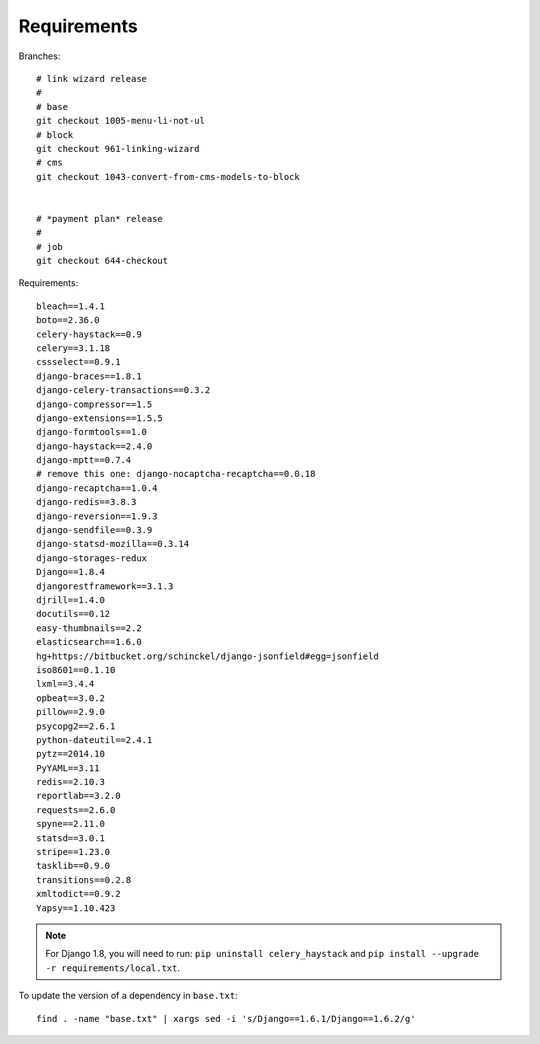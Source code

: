 Requirements
************

.. highlight:: bash

Branches::

  # link wizard release
  #
  # base
  git checkout 1005-menu-li-not-ul
  # block
  git checkout 961-linking-wizard
  # cms
  git checkout 1043-convert-from-cms-models-to-block


  # *payment plan* release
  #
  # job
  git checkout 644-checkout

Requirements::

  bleach==1.4.1
  boto==2.36.0
  celery-haystack==0.9
  celery==3.1.18
  cssselect==0.9.1
  django-braces==1.8.1
  django-celery-transactions==0.3.2
  django-compressor==1.5
  django-extensions==1.5.5
  django-formtools==1.0
  django-haystack==2.4.0
  django-mptt==0.7.4
  # remove this one: django-nocaptcha-recaptcha==0.0.18
  django-recaptcha==1.0.4
  django-redis==3.8.3
  django-reversion==1.9.3
  django-sendfile==0.3.9
  django-statsd-mozilla==0.3.14
  django-storages-redux
  Django==1.8.4
  djangorestframework==3.1.3
  djrill==1.4.0
  docutils==0.12
  easy-thumbnails==2.2
  elasticsearch==1.6.0
  hg+https://bitbucket.org/schinckel/django-jsonfield#egg=jsonfield
  iso8601==0.1.10
  lxml==3.4.4
  opbeat==3.0.2
  pillow==2.9.0
  psycopg2==2.6.1
  python-dateutil==2.4.1
  pytz==2014.10
  PyYAML==3.11
  redis==2.10.3
  reportlab==3.2.0
  requests==2.6.0
  spyne==2.11.0
  statsd==3.0.1
  stripe==1.23.0
  tasklib==0.9.0
  transitions==0.2.8
  xmltodict==0.9.2
  Yapsy==1.10.423

.. note:: For Django 1.8, you will need to run:
          ``pip uninstall celery_haystack``
          and
          ``pip install --upgrade -r requirements/local.txt``.

To update the version of a dependency in ``base.txt``::

  find . -name "base.txt" | xargs sed -i 's/Django==1.6.1/Django==1.6.2/g'
